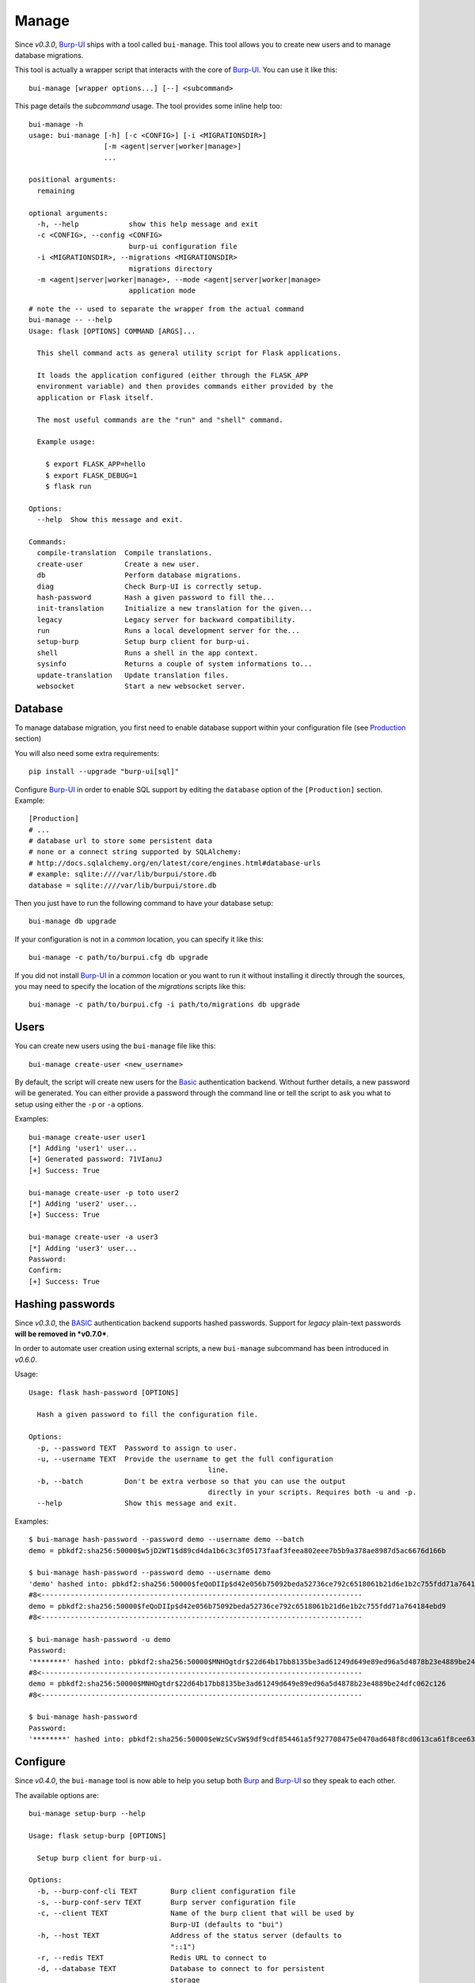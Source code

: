 Manage
======

Since *v0.3.0*, `Burp-UI`_ ships with a tool called ``bui-manage``. This tool
allows you to create new users and to manage database migrations.

This tool is actually a wrapper script that interacts with the core of
`Burp-UI`_. You can use it like this:

::

    bui-manage [wrapper options...] [--] <subcommand>


This page details the *subcommand* usage.
The tool provides some inline help too:

::

    bui-manage -h
    usage: bui-manage [-h] [-c <CONFIG>] [-i <MIGRATIONSDIR>]
                      [-m <agent|server|worker|manage>]
                      ...

    positional arguments:
      remaining

    optional arguments:
      -h, --help            show this help message and exit
      -c <CONFIG>, --config <CONFIG>
                            burp-ui configuration file
      -i <MIGRATIONSDIR>, --migrations <MIGRATIONSDIR>
                            migrations directory
      -m <agent|server|worker|manage>, --mode <agent|server|worker|manage>
                            application mode


::

    # note the -- used to separate the wrapper from the actual command
    bui-manage -- --help
    Usage: flask [OPTIONS] COMMAND [ARGS]...

      This shell command acts as general utility script for Flask applications.

      It loads the application configured (either through the FLASK_APP
      environment variable) and then provides commands either provided by the
      application or Flask itself.

      The most useful commands are the "run" and "shell" command.

      Example usage:

        $ export FLASK_APP=hello
        $ export FLASK_DEBUG=1
        $ flask run

    Options:
      --help  Show this message and exit.

    Commands:
      compile-translation  Compile translations.
      create-user          Create a new user.
      db                   Perform database migrations.
      diag                 Check Burp-UI is correctly setup.
      hash-password        Hash a given password to fill the...
      init-translation     Initialize a new translation for the given...
      legacy               Legacy server for backward compatibility.
      run                  Runs a local development server for the...
      setup-burp           Setup burp client for burp-ui.
      shell                Runs a shell in the app context.
      sysinfo              Returns a couple of system informations to...
      update-translation   Update translation files.
      websocket            Start a new websocket server.


Database
--------

To manage database migration, you first need to enable database support within
your configuration file (see `Production <advanced_usage.html#production>`__
section)

You will also need some extra requirements:

::

    pip install --upgrade "burp-ui[sql]"


Configure `Burp-UI`_ in order to enable SQL support by editing the ``database``
option of the ``[Production]`` section. Example:

::

    [Production]
    # ...
    # database url to store some persistent data
    # none or a connect string supported by SQLAlchemy:
    # http://docs.sqlalchemy.org/en/latest/core/engines.html#database-urls
    # example: sqlite:////var/lib/burpui/store.db
    database = sqlite:////var/lib/burpui/store.db


Then you just have to run the following command to have your database setup:

::

    bui-manage db upgrade


If your configuration is not in a *common* location, you can specify it like
this:

::

    bui-manage -c path/to/burpui.cfg db upgrade


If you did not install `Burp-UI`_ in a *common* location or you want to run it
without installing it directly through the sources, you may need to specify the
location of the *migrations* scripts like this:

::

    bui-manage -c path/to/burpui.cfg -i path/to/migrations db upgrade


Users
-----

You can create new users using the ``bui-manage`` file like this:

::

    bui-manage create-user <new_username>


By default, the script will create new users for the `Basic <advanced_usage.html#basic>`_
authentication backend.
Without further details, a new password will be generated.
You can either provide a password through the command line or tell the script to
ask you what to setup using either the ``-p`` or ``-a`` options.

Examples:

::

    bui-manage create-user user1
    [*] Adding 'user1' user...
    [+] Generated password: 71VIanuJ
    [+] Success: True

    bui-manage create-user -p toto user2
    [*] Adding 'user2' user...
    [+] Success: True

    bui-manage create-user -a user3
    [*] Adding 'user3' user...
    Password:
    Confirm:
    [+] Success: True


Hashing passwords
-----------------

Since *v0.3.0*, the `BASIC <advanced_usage.html#basic>`_ authentication backend
supports hashed passwords.
Support for *legacy* plain-text passwords **will be removed in *v0.7.0***.

In order to automate user creation using external scripts, a new ``bui-manage``
subcommand has been introduced in  *v0.6.0*.

Usage:

::

	Usage: flask hash-password [OPTIONS]

	  Hash a given password to fill the configuration file.

	Options:
	  -p, --password TEXT  Password to assign to user.
	  -u, --username TEXT  Provide the username to get the full configuration
						   line.
	  -b, --batch          Don't be extra verbose so that you can use the output
						   directly in your scripts. Requires both -u and -p.
	  --help               Show this message and exit.



Examples:

::

	$ bui-manage hash-password --password demo --username demo --batch
	demo = pbkdf2:sha256:50000$w5jD2WT1$d89cd4da1b6c3c3f05173faaf3feea802eee7b5b9a378ae8987d5ac6676d166b

	$ bui-manage hash-password --password demo --username demo
	'demo' hashed into: pbkdf2:sha256:50000$feQoDIIp$d42e056b75092beda52736ce792c6518061b21d6e1b2c755fdd71a764184ebd9
	#8<-----------------------------------------------------------------------------
	demo = pbkdf2:sha256:50000$feQoDIIp$d42e056b75092beda52736ce792c6518061b21d6e1b2c755fdd71a764184ebd9
	#8<-----------------------------------------------------------------------------

	$ bui-manage hash-password -u demo
	Password:
	'********' hashed into: pbkdf2:sha256:50000$MNHOgtdr$22d64b17bb8135be3ad61249d649e89ed96a5d4878b23e4889be24dfc062c126
	#8<-----------------------------------------------------------------------------
	demo = pbkdf2:sha256:50000$MNHOgtdr$22d64b17bb8135be3ad61249d649e89ed96a5d4878b23e4889be24dfc062c126
	#8<-----------------------------------------------------------------------------

	$ bui-manage hash-password
	Password:
	'********' hashed into: pbkdf2:sha256:50000$eWzSCvSW$9df9cdf854461a5f927708475e0470ad648f8cd0613ca61f8cee639db165ab53


Configure
---------

Since *v0.4.0*, the ``bui-manage`` tool is now able to help you setup both
`Burp`_ and `Burp-UI`_ so they speak to each other.

The available options are:

::

    bui-manage setup-burp --help

    Usage: flask setup-burp [OPTIONS]

      Setup burp client for burp-ui.

    Options:
      -b, --burp-conf-cli TEXT        Burp client configuration file
      -s, --burp-conf-serv TEXT       Burp server configuration file
      -c, --client TEXT               Name of the burp client that will be used by
                                      Burp-UI (defaults to "bui")
      -h, --host TEXT                 Address of the status server (defaults to
                                      "::1")
      -r, --redis TEXT                Redis URL to connect to
      -d, --database TEXT             Database to connect to for persistent
                                      storage
      -p, --plugins TEXT              Plugins location
      -m, --monitor TEXT              bui-monitor configuration file
      -C, --concurrency INTEGER       Number of concurrent requests addressed to
                                      the monitor
      -P, --pool-size INTEGER         Number of burp-client processes to spawn in
                                      the monitor
      -B, --backend [burp2|parallel]  Switch to another backend
      -n, --dry                       Dry mode. Do not edit the files but display
                                      changes
      --help                          Show this message and exit.


The script needs the `Burp`_ configuration files to be readable **AND**
writable.

.. note::
    This script was initially developped to setup the docker image. I do not
    guarantee to be able to support it out of the docker context.


.. note::
    This script only supports Burp 2.0.x.


The docker image uses this script like this:

::

    bui-manage -c $BURPUI_CONFIG setup-burp -b $BURP_CLIENT_CONFIG \
        -s $BURP_SERVER_CONFIG -h $BURP_SERVER_ADDR -c $BURPUI_CLIENT_NAME \
        -r $REDIS_SERVER -d $DATABASE_URL


WebSocket
---------

.. note::
    This tool first appeared with `Burp-UI`_ *v0.6.0*.

Launch a dedicated websocket server so you can have more than one worker.
You may need a dedicated reverse-proxy though.

Example:

::

	bui-manage websocket --help
	Usage: flask websocket [OPTIONS]

	  Start a new websocket server.

	Options:
	  -b, --bind TEXT     Which address to bind to for the websocket server
	  -p, --port INTEGER  Which port to listen on for the websocket server
	  -d, --debug         Whether to start the websocket server in debug mode
	  --help              Show this message and exit.


Sysinfo
-------

.. note::
    This tool first appeared with `Burp-UI`_ *v0.5.0*.

This tool will help you to gather system informations in order to make a
detailed bug report.

Example:

::

    bui-manage sysinfo

    Python version:      3.6.5
    Burp-UI version:     0.6.1 (stable)
    OS:                  Linux:4.16.0-1-amd64 (posix)
    Distribution:        debian buster/sid
    Single mode:         True
    Backend version:     2
    WebSocket embedded:  False
    WebSocket available: True
    Config file:         share/burpui/etc/burpui.sample.cfg


You can also add the ``-v`` flag while running ``sysinfo`` but please **MAKE
SURE NO SENSITIVE DATA GET EXPOSED**.

Example:

::

    bui-manage sysinfo -v

    Python version:      3.6.5
    Burp-UI version:     0.6.1 (stable)
    OS:                  Linux:4.16.0-1-amd64 (posix)
    Distribution:        debian buster/sid
    Single mode:         True
    Backend version:     2
    WebSocket embedded:  False
    WebSocket available: True
    Config file:         share/burpui/etc/burpui.sample.cfg
    >>>>> Extra verbose informations:
    !!! PLEASE MAKE SURE NO SENSITIVE DATA GET EXPOSED !!!

        8<-------------------------------------------------------------BEGIN[Global]
        version = 2
        single = true
        auth = basic
        acl = basic
        prefix = none
        plugins = none
        8<---------------------------------------------------------------END[Global]

        8<---------------------------------------------------------BEGIN[Production]
        storage = default
        session = default
        cache = default
        redis = localhost:6379
        celery = false
        database = none
        limiter = false
        ratio = 60/minute
        8<-----------------------------------------------------------END[Production]

        8<---------------------------------------------------------------BEGIN[Burp]
        bconfcli = /etc/burp/burp.conf
        stripbin = /usr/bin/vss_strip
        bconfsrv = /etc/burp/burp-server.conf
        tmpdir = /tmp/bui/
        8<-----------------------------------------------------------------END[Burp]

        8<----------------------------------------------------------BEGIN[WebSocket]
        enabled = true
        embedded = false
        url = document.domain + ':5001'
        debug = true
        8<------------------------------------------------------------END[WebSocket]


Diag
----

.. note::
    This tool first appeard with `Burp-UI`_ *v0.5.0*.

This tool will help you detect misconfiguration. It will **not** modify your
files, you will have to use the `Configure <#configure>`_ tool for that.

The available options are:

::

    bui-manage diag --help

    Usage: flask diag [OPTIONS]

      Check Burp-UI is correctly setup

    Options:
      -c, --client TEXT  Name of the burp client that will be used by Burp-UI
                         (defaults to "bui")
      -h, --host TEXT    Address of the status server (defaults to "::1")
      -t, --tips         Show you some tips
      --help             Show this message and exit.


Examples:

::

    bui-manage diag

    The cname of your burp client does not match: hydrogen != bui
    The burp server address does not match: 127.0.0.1 != ::1
    'max_status_children' is to low, you need to set it to 15 or more. Please edit your /etc/burp/burp-server.conf file
    Your burp client is not listed as a 'restore_client'. You won't be able to view other clients stats!
    For performance reasons, it is recommanded to enable the 'monitor_browse_cache'
    Unable to find the /etc/burp/clientconfdir/bui file
    Some errors have been found in your configuration. Please make sure you ran this command with the right flags! (see --help for details)

    bui-manage diag -c hydrogen -h 127.0.0.1 -t

    'max_status_children' is to low, you need to set it to 15 or more. Please edit your /etc/burp/burp-server.conf file
    Your burp client is not listed as a 'restore_client'. You won't be able to view other clients stats!
    For performance reasons, it is recommanded to enable the 'monitor_browse_cache'
    Well, if you are sure about your settings, you can run the following command to help you setup your Burp-UI agent. (Note, the '--dry' flag is here to show you the modifications that will be applied. Once you are OK with those, you can re-run the command without the '--dry' flag):
        > bui-manage setup_burp --host="127.0.0.1" --client="hydrogen" --dry


When your configuration is OK, you should see this message:

::

    Congratulations! It seems everything is alright. Burp-UI should run without any issue now.

.. _Burp-UI: https://git.ziirish.me/ziirish/burp-ui
.. _Burp: http://burp.grke.org/
